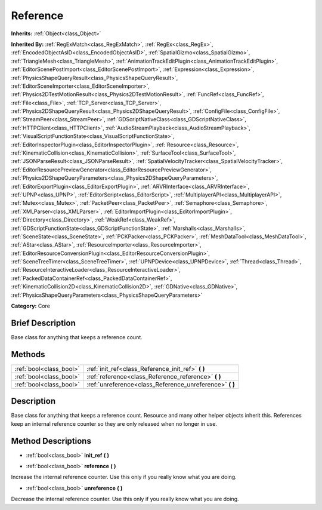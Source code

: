.. Generated automatically by doc/tools/makerst.py in Godot's source tree.
.. DO NOT EDIT THIS FILE, but the Reference.xml source instead.
.. The source is found in doc/classes or modules/<name>/doc_classes.

.. _class_Reference:

Reference
=========

**Inherits:** :ref:`Object<class_Object>`

**Inherited By:** :ref:`RegExMatch<class_RegExMatch>`, :ref:`RegEx<class_RegEx>`, :ref:`EncodedObjectAsID<class_EncodedObjectAsID>`, :ref:`SpatialGizmo<class_SpatialGizmo>`, :ref:`TriangleMesh<class_TriangleMesh>`, :ref:`AnimationTrackEditPlugin<class_AnimationTrackEditPlugin>`, :ref:`EditorScenePostImport<class_EditorScenePostImport>`, :ref:`Expression<class_Expression>`, :ref:`PhysicsShapeQueryResult<class_PhysicsShapeQueryResult>`, :ref:`EditorSceneImporter<class_EditorSceneImporter>`, :ref:`Physics2DTestMotionResult<class_Physics2DTestMotionResult>`, :ref:`FuncRef<class_FuncRef>`, :ref:`File<class_File>`, :ref:`TCP_Server<class_TCP_Server>`, :ref:`Physics2DShapeQueryResult<class_Physics2DShapeQueryResult>`, :ref:`ConfigFile<class_ConfigFile>`, :ref:`StreamPeer<class_StreamPeer>`, :ref:`GDScriptNativeClass<class_GDScriptNativeClass>`, :ref:`HTTPClient<class_HTTPClient>`, :ref:`AudioStreamPlayback<class_AudioStreamPlayback>`, :ref:`VisualScriptFunctionState<class_VisualScriptFunctionState>`, :ref:`EditorInspectorPlugin<class_EditorInspectorPlugin>`, :ref:`Resource<class_Resource>`, :ref:`KinematicCollision<class_KinematicCollision>`, :ref:`SurfaceTool<class_SurfaceTool>`, :ref:`JSONParseResult<class_JSONParseResult>`, :ref:`SpatialVelocityTracker<class_SpatialVelocityTracker>`, :ref:`EditorResourcePreviewGenerator<class_EditorResourcePreviewGenerator>`, :ref:`Physics2DShapeQueryParameters<class_Physics2DShapeQueryParameters>`, :ref:`EditorExportPlugin<class_EditorExportPlugin>`, :ref:`ARVRInterface<class_ARVRInterface>`, :ref:`UPNP<class_UPNP>`, :ref:`EditorScript<class_EditorScript>`, :ref:`MultiplayerAPI<class_MultiplayerAPI>`, :ref:`Mutex<class_Mutex>`, :ref:`PacketPeer<class_PacketPeer>`, :ref:`Semaphore<class_Semaphore>`, :ref:`XMLParser<class_XMLParser>`, :ref:`EditorImportPlugin<class_EditorImportPlugin>`, :ref:`Directory<class_Directory>`, :ref:`WeakRef<class_WeakRef>`, :ref:`GDScriptFunctionState<class_GDScriptFunctionState>`, :ref:`Marshalls<class_Marshalls>`, :ref:`SceneState<class_SceneState>`, :ref:`PCKPacker<class_PCKPacker>`, :ref:`MeshDataTool<class_MeshDataTool>`, :ref:`AStar<class_AStar>`, :ref:`ResourceImporter<class_ResourceImporter>`, :ref:`EditorResourceConversionPlugin<class_EditorResourceConversionPlugin>`, :ref:`SceneTreeTimer<class_SceneTreeTimer>`, :ref:`UPNPDevice<class_UPNPDevice>`, :ref:`Thread<class_Thread>`, :ref:`ResourceInteractiveLoader<class_ResourceInteractiveLoader>`, :ref:`PackedDataContainerRef<class_PackedDataContainerRef>`, :ref:`KinematicCollision2D<class_KinematicCollision2D>`, :ref:`GDNative<class_GDNative>`, :ref:`PhysicsShapeQueryParameters<class_PhysicsShapeQueryParameters>`

**Category:** Core

Brief Description
-----------------

Base class for anything that keeps a reference count.

Methods
-------

+--------------------------+-------------------------------------------------------------+
| :ref:`bool<class_bool>`  | :ref:`init_ref<class_Reference_init_ref>` **(** **)**       |
+--------------------------+-------------------------------------------------------------+
| :ref:`bool<class_bool>`  | :ref:`reference<class_Reference_reference>` **(** **)**     |
+--------------------------+-------------------------------------------------------------+
| :ref:`bool<class_bool>`  | :ref:`unreference<class_Reference_unreference>` **(** **)** |
+--------------------------+-------------------------------------------------------------+

Description
-----------

Base class for anything that keeps a reference count. Resource and many other helper objects inherit this. References keep an internal reference counter so they are only released when no longer in use.

Method Descriptions
-------------------

.. _class_Reference_init_ref:

- :ref:`bool<class_bool>` **init_ref** **(** **)**

.. _class_Reference_reference:

- :ref:`bool<class_bool>` **reference** **(** **)**

Increase the internal reference counter. Use this only if you really know what you are doing.

.. _class_Reference_unreference:

- :ref:`bool<class_bool>` **unreference** **(** **)**

Decrease the internal reference counter. Use this only if you really know what you are doing.

